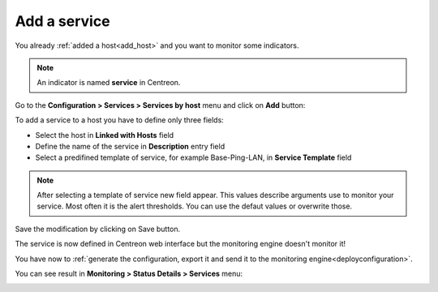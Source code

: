=============
Add a service
=============

You already :ref:`added a host<add_host>` and you want to monitor some indicators.

.. note::
    An indicator is named **service** in Centreon.

Go to the **Configuration  >  Services  >  Services by host** menu and click on **Add** button:

.. image:: /_static/images/quick_start/add_service_menu.png
    :align: center

To add a service to a host you have to define only three fields:

* Select the host in **Linked with Hosts** field
* Define the name of the service in **Description** entry field
* Select a predifined template of service, for example Base-Ping-LAN, in **Service Template** field

.. note::
    After selecting a template of service new field appear. This values describe arguments use to monitor your service.
    Most often it is the alert thresholds. You can use the defaut values or overwrite those.

.. image:: /_static/images/quick_start/add_service_form.png
    :align: center

Save the modification by clicking on Save button.

.. image:: /_static/images/quick_start/add_service_list.png
    :align: center

The service is now defined in Centreon web interface but the monitoring engine doesn't monitor it!

You have now to :ref:`generate the configuration, export it and send it to the monitoring engine<deployconfiguration>`.

You can see result in **Monitoring > Status Details > Services** menu:

.. image:: /_static/images/quick_start/add_service_monitoring.png
    :align: center
